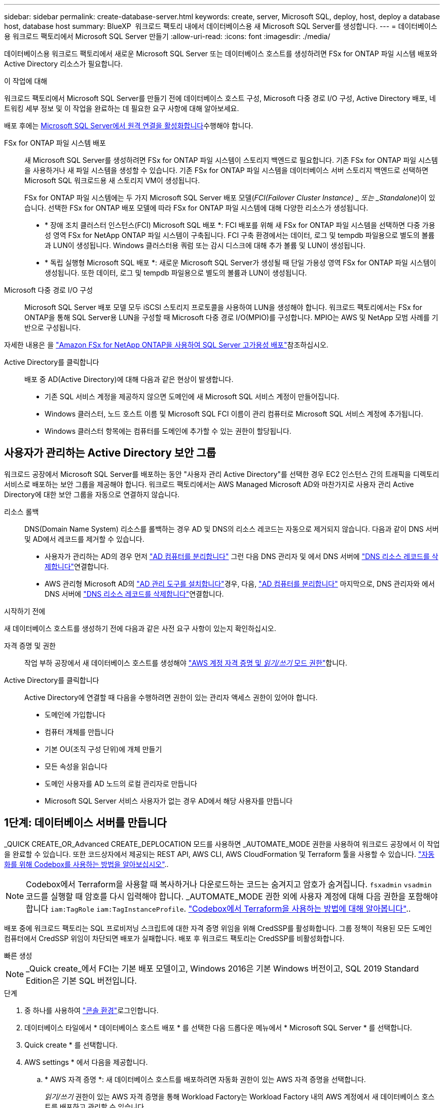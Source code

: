 ---
sidebar: sidebar 
permalink: create-database-server.html 
keywords: create, server, Microsoft SQL, deploy, host, deploy a database host, database host 
summary: BlueXP  워크로드 팩토리 내에서 데이터베이스용 새 Microsoft SQL Server를 생성합니다. 
---
= 데이터베이스용 워크로드 팩토리에서 Microsoft SQL Server 만들기
:allow-uri-read: 
:icons: font
:imagesdir: ./media/


[role="lead"]
데이터베이스용 워크로드 팩토리에서 새로운 Microsoft SQL Server 또는 데이터베이스 호스트를 생성하려면 FSx for ONTAP 파일 시스템 배포와 Active Directory 리소스가 필요합니다.

.이 작업에 대해
워크로드 팩토리에서 Microsoft SQL Server를 만들기 전에 데이터베이스 호스트 구성, Microsoft 다중 경로 I/O 구성, Active Directory 배포, 네트워킹 세부 정보 및 이 작업을 완료하는 데 필요한 요구 사항에 대해 알아보세요.

배포 후에는 <<2단계: Microsoft SQL Server에서 원격 연결을 사용하도록 설정합니다,Microsoft SQL Server에서 원격 연결을 활성화합니다>>수행해야 합니다.

FSx for ONTAP 파일 시스템 배포:: 새 Microsoft SQL Server를 생성하려면 FSx for ONTAP 파일 시스템이 스토리지 백엔드로 필요합니다. 기존 FSx for ONTAP 파일 시스템을 사용하거나 새 파일 시스템을 생성할 수 있습니다. 기존 FSx for ONTAP 파일 시스템을 데이터베이스 서버 스토리지 백엔드로 선택하면 Microsoft SQL 워크로드용 새 스토리지 VM이 생성됩니다.
+
--
FSx for ONTAP 파일 시스템에는 두 가지 Microsoft SQL Server 배포 모델(_FCI(Failover Cluster Instance) _ 또는 _Standalone_)이 있습니다. 선택한 FSx for ONTAP 배포 모델에 따라 FSx for ONTAP 파일 시스템에 대해 다양한 리소스가 생성됩니다.

* * 장애 조치 클러스터 인스턴스(FCI) Microsoft SQL 배포 *: FCI 배포를 위해 새 FSx for ONTAP 파일 시스템을 선택하면 다중 가용성 영역 FSx for NetApp ONTAP 파일 시스템이 구축됩니다. FCI 구축 환경에서는 데이터, 로그 및 tempdb 파일용으로 별도의 볼륨과 LUN이 생성됩니다. Windows 클러스터용 쿼럼 또는 감시 디스크에 대해 추가 볼륨 및 LUN이 생성됩니다.
* * 독립 실행형 Microsoft SQL 배포 *: 새로운 Microsoft SQL Server가 생성될 때 단일 가용성 영역 FSx for ONTAP 파일 시스템이 생성됩니다. 또한 데이터, 로그 및 tempdb 파일용으로 별도의 볼륨과 LUN이 생성됩니다.


--
Microsoft 다중 경로 I/O 구성:: Microsoft SQL Server 배포 모델 모두 iSCSI 스토리지 프로토콜을 사용하여 LUN을 생성해야 합니다. 워크로드 팩토리에서는 FSx for ONTAP을 통해 SQL Server용 LUN을 구성할 때 Microsoft 다중 경로 I/O(MPIO)를 구성합니다. MPIO는 AWS 및 NetApp 모범 사례를 기반으로 구성됩니다.


자세한 내용은 을 link:https://aws.amazon.com/blogs/modernizing-with-aws/sql-server-high-availability-amazon-fsx-for-netapp-ontap/["Amazon FSx for NetApp ONTAP을 사용하여 SQL Server 고가용성 배포"^]참조하십시오.

Active Directory를 클릭합니다:: 배포 중 AD(Active Directory)에 대해 다음과 같은 현상이 발생합니다.
+
--
* 기존 SQL 서비스 계정을 제공하지 않으면 도메인에 새 Microsoft SQL 서비스 계정이 만들어집니다.
* Windows 클러스터, 노드 호스트 이름 및 Microsoft SQL FCI 이름이 관리 컴퓨터로 Microsoft SQL 서비스 계정에 추가됩니다.
* Windows 클러스터 항목에는 컴퓨터를 도메인에 추가할 수 있는 권한이 할당됩니다.


--




== 사용자가 관리하는 Active Directory 보안 그룹

워크로드 공장에서 Microsoft SQL Server를 배포하는 동안 "사용자 관리 Active Directory"를 선택한 경우 EC2 인스턴스 간의 트래픽을 디렉토리 서비스로 배포하는 보안 그룹을 제공해야 합니다. 워크로드 팩토리에서는 AWS Managed Microsoft AD와 마찬가지로 사용자 관리 Active Directory에 대한 보안 그룹을 자동으로 연결하지 않습니다.

리소스 롤백:: DNS(Domain Name System) 리소스를 롤백하는 경우 AD 및 DNS의 리소스 레코드는 자동으로 제거되지 않습니다. 다음과 같이 DNS 서버 및 AD에서 레코드를 제거할 수 있습니다.
+
--
* 사용자가 관리하는 AD의 경우 먼저 link:https://learn.microsoft.com/en-us/powershell/module/activedirectory/remove-adcomputer?view=windowsserver2022-ps["AD 컴퓨터를 분리합니다"^] 그런 다음 DNS 관리자 및 에서 DNS 서버에 link:https://learn.microsoft.com/en-us/windows-server/networking/technologies/ipam/delete-dns-resource-records["DNS 리소스 레코드를 삭제합니다"^]연결합니다.
* AWS 관리형 Microsoft AD의 link:https://docs.aws.amazon.com/directoryservice/latest/admin-guide/ms_ad_install_ad_tools.html["AD 관리 도구를 설치합니다"^]경우, 다음, link:https://learn.microsoft.com/en-us/powershell/module/activedirectory/remove-adcomputer?view=windowsserver2022-ps["AD 컴퓨터를 분리합니다"^] 마지막으로, DNS 관리자와 에서 DNS 서버에 link:https://learn.microsoft.com/en-us/windows-server/networking/technologies/ipam/delete-dns-resource-records["DNS 리소스 레코드를 삭제합니다"^]연결합니다.


--


.시작하기 전에
새 데이터베이스 호스트를 생성하기 전에 다음과 같은 사전 요구 사항이 있는지 확인하십시오.

자격 증명 및 권한:: 작업 부하 공장에서 새 데이터베이스 호스트를 생성해야 link:https://docs.netapp.com/us-en/workload-setup-admin/add-credentials.html["AWS 계정 자격 증명 및 _읽기/쓰기_ 모드 권한"^]합니다.
Active Directory를 클릭합니다:: Active Directory에 연결할 때 다음을 수행하려면 권한이 있는 관리자 액세스 권한이 있어야 합니다.
+
--
* 도메인에 가입합니다
* 컴퓨터 개체를 만듭니다
* 기본 OU(조직 구성 단위)에 개체 만들기
* 모든 속성을 읽습니다
* 도메인 사용자를 AD 노드의 로컬 관리자로 만듭니다
* Microsoft SQL Server 서비스 사용자가 없는 경우 AD에서 해당 사용자를 만듭니다


--




== 1단계: 데이터베이스 서버를 만듭니다

_QUICK CREATE_OR_Advanced CREATE_DEPLOCATION 모드를 사용하면 _AUTOMATE_MODE 권한을 사용하여 워크로드 공장에서 이 작업을 완료할 수 있습니다. 또한 코드상자에서 제공되는 REST API, AWS CLI, AWS CloudFormation 및 Terraform 툴을 사용할 수 있습니다. link:https://docs.netapp.com/us-en/workload-setup-admin/use-codebox.html#how-to-use-codebox["자동화를 위해 Codebox를 사용하는 방법을 알아보십시오"^]..


NOTE: Codebox에서 Terraform을 사용할 때 복사하거나 다운로드하는 코드는 숨겨지고 암호가 숨겨집니다. `fsxadmin` `vsadmin` 코드를 실행할 때 암호를 다시 입력해야 합니다. _AUTOMATE_MODE 권한 외에 사용자 계정에 대해 다음 권한을 포함해야 합니다 `iam:TagRole` `iam:TagInstanceProfile`. link:https://docs.netapp.com/us-en/workload-setup-admin/use-codebox.html#use-terraform-from-codebox["Codebox에서 Terraform을 사용하는 방법에 대해 알아봅니다"^]..

배포 중에 워크로드 팩토리는 SQL 프로비저닝 스크립트에 대한 자격 증명 위임을 위해 CredSSP를 활성화합니다. 그룹 정책이 적용된 모든 도메인 컴퓨터에서 CredSSP 위임이 차단되면 배포가 실패합니다. 배포 후 워크로드 팩토리는 CredSSP를 비활성화합니다.

[role="tabbed-block"]
====
.빠른 생성
--

NOTE: _Quick create_에서 FCI는 기본 배포 모델이고, Windows 2016은 기본 Windows 버전이고, SQL 2019 Standard Edition은 기본 SQL 버전입니다.

.단계
. 중 하나를 사용하여 link:https://docs.netapp.com/us-en/workload-setup-admin/console-experiences.html["콘솔 환경"^]로그인합니다.
. 데이터베이스 타일에서 * 데이터베이스 호스트 배포 * 를 선택한 다음 드롭다운 메뉴에서 * Microsoft SQL Server * 를 선택합니다.
. Quick create * 를 선택합니다.
. AWS settings * 에서 다음을 제공합니다.
+
.. * AWS 자격 증명 *: 새 데이터베이스 호스트를 배포하려면 자동화 권한이 있는 AWS 자격 증명을 선택합니다.
+
_읽기/쓰기_ 권한이 있는 AWS 자격 증명을 통해 Workload Factory는 Workload Factory 내의 AWS 계정에서 새 데이터베이스 호스트를 배포하고 관리할 수 있습니다.

+
_읽기 전용_ 권한이 있는 AWS 자격 증명을 통해 Workload Factory는 AWS CloudFormation 콘솔에서 사용할 수 있는 CloudFormation 템플릿을 생성할 수 있습니다.

+
작업 부하 공장에서 연결된 AWS 자격 증명이 없고 작업 부하 공장에서 새 서버를 생성하려면 * 옵션 1 * 을 따라 자격 증명 페이지로 이동합니다. 데이터베이스 워크로드에 대한 _읽기/쓰기_ 모드에 필요한 자격 증명과 권한을 수동으로 추가합니다.

+
AWS CloudFormation에서 배포할 전체 YAML 파일 템플릿을 다운로드할 수 있도록 워크로드 팩토리에서의 새 서버 만들기 양식을 작성하려면 * 옵션 2 * 를 따라 AWS CloudFormation 내에서 새 서버를 만드는 데 필요한 권한이 있는지 확인하십시오. 데이터베이스 워크로드에 대해 _READ_MODE에 필요한 자격 증명 및 권한을 수동으로 추가합니다.

+
필요한 경우 코드박스에서 부분적으로 완성된 YAML 파일 템플릿을 다운로드하여 자격 증명이나 권한 없이 워크로드 팩토리 외부에 스택을 만들 수 있습니다. 코드 상자의 드롭다운에서 * CloudFormation * 을 선택하여 YAML 파일을 다운로드합니다.

.. * 지역 및 VPC *: 지역 및 VPC 네트워크를 선택합니다.
+
배포 서브넷이 기존 인터페이스 엔드포인트와 연결되어 있고 보안 그룹이 선택한 서브넷에 HTTPS(443) 프로토콜에 대한 액세스를 허용하는지 확인합니다.

+
AWS 서비스 인터페이스 엔드포인트(SQS, FSx, EC2, CloudWatch, CloudFormation, SSM) 및 S3 게이트웨이 끝점이 없으면 배포 중에 생성됩니다.

+
VPC DNS 속성이 `EnableDnsSupport` `EnableDnsHostnames` 로 설정되어 있지 않은 경우 엔드포인트 주소 확인을 사용하도록 수정됩니다. `true`

+
크로스 VPC DNS를 사용할 때, DNS가 있는 다른 VPC의 엔드포인트 보안 그룹은 배포 서브넷에 포트 443을 허용해야 합니다. 그렇지 않은 경우, 크로스 VPC Active Directory에 가입할 때 로컬 VPC의 DNS 확인자를 제공해야 합니다.  `Preferred domain controller` Active Directory에 연결합니다.

.. * 가용 영역 *: 장애 조치 클러스터 인스턴스(FCI) 배포 모델에 따라 가용 영역 및 서브넷을 선택합니다.
+

NOTE: FCI 구축은 MAZ(Multiple Availability Zone) FSx for ONTAP 구성에서만 지원됩니다.

+
... 클러스터 구성 - 노드 1 * 필드의 * 가용성 영역 * 드롭다운 메뉴에서 MAZ FSx for ONTAP 구성에 대한 기본 사용 가능 영역을 선택하고 * 서브넷 * 드롭다운 메뉴에서 기본 사용 가능 영역의 서브넷을 선택합니다.
... 클러스터 구성 - 노드 2 * 필드에서 * 가용성 영역 * 드롭다운 메뉴에서 MAZ FSx for ONTAP 구성에 대한 보조 가용성 영역을 선택하고 * 서브넷 * 드롭다운 메뉴에서 보조 가용성 영역의 서브넷을 선택합니다.




. 응용 프로그램 설정 * 에서 * 데이터베이스 자격 증명 * 에 대한 사용자 이름과 암호를 입력합니다.
. 연결 * 에서 다음을 제공합니다.
+
.. * 키 쌍 * : 키 쌍을 선택합니다.
.. * Active Directory *:
+
... 도메인 이름 * 필드에서 도메인의 이름을 선택하거나 입력합니다.
+
.... AWS에서 관리하는 Active Directory의 경우 도메인 이름이 드롭다운 메뉴에 나타납니다.
.... 사용자 관리 Active Directory의 경우 * 검색 및 추가 * 필드에 이름을 입력하고 * 추가 * 를 클릭합니다.


... DNS 주소 * 필드에 도메인의 DNS IP 주소를 입력합니다. 최대 3개의 IP 주소를 추가할 수 있습니다.
+
AWS에서 관리하는 Active Directory의 경우 DNS IP 주소가 드롭다운 메뉴에 나타납니다.

... 사용자 이름 * 필드에 Active Directory 도메인의 사용자 이름을 입력합니다.
... 암호 * 필드에 Active Directory 도메인의 암호를 입력합니다.




. 인프라 설정 * 에서 다음을 제공합니다.
+
.. * FSx for ONTAP 시스템 *: 새로운 FSx for ONTAP 파일 시스템을 생성하거나 기존 FSx for ONTAP 파일 시스템을 사용하십시오.
+
... * 새 FSx for ONTAP 생성 *: 사용자 이름과 암호를 입력합니다.
+
새로운 FSx for ONTAP 파일 시스템은 설치 시간을 30분 이상 추가할 수 있습니다.

... * 기존 FSx for ONTAP 선택 *: 드롭다운 메뉴에서 ONTAP용 FSx 이름을 선택하고 파일 시스템의 사용자 이름과 암호를 입력합니다.
+
기존 FSx for ONTAP 파일 시스템의 경우 다음을 확인하십시오.

+
**** FSx for ONTAP에 연결된 라우팅 그룹을 사용하면 서브넷으로의 경로를 배포에 사용할 수 있습니다.
**** 보안 그룹은 배포에 사용되는 서브넷, 특히 HTTPS(443) 및 iSCSI(3260) TCP 포트의 트래픽을 허용합니다.




.. * 데이터 드라이브 크기 * : 데이터 드라이브 용량을 입력하고 용량 단위를 선택하십시오.


. 요약:
+
.. * 기본 미리보기 *: 빠른 생성으로 설정된 기본 설정을 검토합니다.
.. *예상 비용*: 표시된 리소스를 배포할 때 발생할 수 있는 예상 비용을 제공합니다.


. Create * 를 클릭합니다.
+
또는 이러한 기본 설정을 지금 변경하려면 고급 만들기를 사용하여 데이터베이스 서버를 만듭니다.

+
나중에 호스트를 배포하려면 * Save configuration * 을 선택할 수도 있습니다.



--
.고급 만들기
--
.단계
. 중 하나를 사용하여 link:https://docs.netapp.com/us-en/workload-setup-admin/console-experiences.html["콘솔 환경"^]로그인합니다.
. 데이터베이스 타일에서 * 데이터베이스 호스트 배포 * 를 선택한 다음 드롭다운 메뉴에서 * Microsoft SQL Server * 를 선택합니다.
. Advanced create * 를 선택합니다.
. 배포 모델 * 의 경우 * 장애 조치 클러스터 인스턴스 * 또는 * 단일 인스턴스 * 를 선택합니다.
. AWS settings * 에서 다음을 제공합니다.
+
.. * AWS 자격 증명 *: 새 데이터베이스 호스트를 배포하려면 자동화 권한이 있는 AWS 자격 증명을 선택합니다.
+
_읽기/쓰기_ 권한이 있는 AWS 자격 증명을 통해 Workload Factory는 Workload Factory 내의 AWS 계정에서 새 데이터베이스 호스트를 배포하고 관리할 수 있습니다.

+
_읽기 전용_ 권한이 있는 AWS 자격 증명을 통해 Workload Factory는 AWS CloudFormation 콘솔에서 사용할 수 있는 CloudFormation 템플릿을 생성할 수 있습니다.

+
작업 부하 공장에서 연결된 AWS 자격 증명이 없고 작업 부하 공장에서 새 서버를 생성하려면 * 옵션 1 * 을 따라 자격 증명 페이지로 이동합니다. 데이터베이스 워크로드에 대한 _읽기/쓰기_ 모드에 필요한 자격 증명과 권한을 수동으로 추가합니다.

+
AWS CloudFormation에서 배포할 전체 YAML 파일 템플릿을 다운로드할 수 있도록 워크로드 팩토리에서의 새 서버 만들기 양식을 작성하려면 * 옵션 2 * 를 따라 AWS CloudFormation 내에서 새 서버를 만드는 데 필요한 권한이 있는지 확인하십시오. 데이터베이스 워크로드에 대한 _읽기 전용_ 모드에 필요한 자격 증명과 권한을 수동으로 추가합니다.

+
필요한 경우 코드박스에서 부분적으로 완성된 YAML 파일 템플릿을 다운로드하여 자격 증명이나 권한 없이 워크로드 팩토리 외부에 스택을 만들 수 있습니다. 코드 상자의 드롭다운에서 * CloudFormation * 을 선택하여 YAML 파일을 다운로드합니다.

.. * 지역 및 VPC *: 지역 및 VPC 네트워크를 선택합니다.
+
기존 인터페이스 끝점에 대한 보안 그룹이 선택한 서브넷에 대한 HTTPS(443) 프로토콜에 대한 액세스를 허용하는지 확인합니다.

+
AWS 서비스 인터페이스 엔드포인트(SQS, FSx, EC2, CloudWatch, Cloud Formation, SSM) 및 S3 게이트웨이 끝점은 배포 중에 찾을 수 없는 경우 생성됩니다.

+
VPC DNS 속성 `EnableDnsSupport` 및 `EnableDnsHostnames` 이(가) 으로 설정되어 있지 않은 경우 엔드포인트 주소 확인을 사용하도록 수정됩니다. `true`

.. * 가용 영역 *: 선택한 배포 모델에 따라 가용 영역 및 서브넷을 선택합니다.
+

NOTE: FCI 구축은 MAZ(Multiple Availability Zone) FSx for ONTAP 구성에서만 지원됩니다.

+
서브넷은 고가용성을 위해 동일한 경로 테이블을 공유해서는 안 됩니다.

+
경우에 따라 다릅니다::
+
--
... Cluster configuration - Node 1 * 필드의 드롭다운 메뉴에서 * Availability zone * 의 가용 영역을 선택하고 * Subnet * 드롭다운 메뉴에서 서브넷을 선택합니다.


--
FCI 배포를 위한 것입니다::
+
--
... 클러스터 구성 - 노드 1 * 필드의 * 가용성 영역 * 드롭다운 메뉴에서 MAZ FSx for ONTAP 구성에 대한 기본 사용 가능 영역을 선택하고 * 서브넷 * 드롭다운 메뉴에서 기본 사용 가능 영역의 서브넷을 선택합니다.
... 클러스터 구성 - 노드 2 * 필드에서 * 가용성 영역 * 드롭다운 메뉴에서 MAZ FSx for ONTAP 구성에 대한 보조 가용성 영역을 선택하고 * 서브넷 * 드롭다운 메뉴에서 보조 가용성 영역의 서브넷을 선택합니다.


--


.. * 보안 그룹 *: 기존 보안 그룹을 선택하거나 새 보안 그룹을 만듭니다. 새 서버 배포 중에 세 개의 보안 그룹이 SQL 노드(EC2 인스턴스)에 연결됩니다.
+
... 노드에서 Microsoft SQL 및 Windows 클러스터 통신에 필요한 포트 및 프로토콜을 지원하기 위한 워크로드 보안 그룹이 생성됩니다.
... AWS에서 관리하는 Active Directory의 경우 디렉터리 서비스에 연결된 보안 그룹이 Microsoft SQL 노드에 자동으로 추가되어 Active Directory와 통신할 수 있습니다.
... 기존 FSx for ONTAP 파일 시스템의 경우 연결된 보안 그룹이 SQL 노드에 자동으로 추가되어 파일 시스템과의 통신이 가능합니다. 새 FSx for ONTAP 시스템이 생성되면 FSx for ONTAP 파일 시스템에 대한 새 보안 그룹이 생성되고 동일한 보안 그룹도 SQL 노드에 연결됩니다.
+
사용자 관리 Active Directory의 경우 AD 인스턴스에 구성된 보안 그룹이 배포에 사용되는 서브넷의 트래픽을 허용하는지 확인합니다. 보안 그룹은 Microsoft SQL용 EC2 인스턴스가 구성된 서브넷에서 Active Directory 도메인 컨트롤러와의 통신을 허용해야 합니다.





. 응용 프로그램 설정 * 에서 다음을 제공합니다.
+
.. SQL Server 설치 유형 * 에서 * 라이센스 포함 AMI * 또는 * 사용자 지정 AMI 사용 * 을 선택합니다.
+
... 라이센스 포함 AMI * 를 선택한 경우 다음을 제공합니다.
+
.... * 운영 체제 *: * Windows server 2016 *, * Windows server 2019 * 또는 * Windows server 2022 * 를 선택합니다.
.... * 데이터베이스 버전 *: * SQL Server Standard Edition * 또는 * SQL Server Enterprise Edition * 을 선택합니다.
.... * 데이터베이스 버전 *: * SQL Server 2016 *, * SQL Server 2019 * 또는 * SQL Server 2022 * 를 선택합니다.
.... * SQL Server AMI *: 드롭다운 메뉴에서 SQL Server AMI를 선택합니다.


... 사용자 정의 AMI 사용 * 을 선택한 경우 드롭다운 메뉴에서 AMI를 선택합니다.


.. * SQL Server 데이터 정렬 *: 서버에 대한 데이터 정렬 세트를 선택합니다.
+

NOTE: 선택한 데이터 정렬 집합이 설치에 호환되지 않는 경우 기본 데이터 정렬 "SQL_Latin1_General_CP1_CI_AS"를 선택하는 것이 좋습니다.

.. * 데이터베이스 이름 *: 데이터베이스 클러스터 이름을 입력합니다.
.. * 데이터베이스 자격 증명 *: 새 서비스 계정에 대한 사용자 이름과 암호를 입력하거나 Active Directory에서 기존 서비스 계정 자격 증명을 사용합니다.


. 연결 * 에서 다음을 제공합니다.
+
.. * 키 쌍 *: 인스턴스에 안전하게 연결할 키 쌍을 선택하십시오.
.. * Active Directory *: 다음과 같은 Active Directory 세부 정보를 제공합니다.
+
... 도메인 이름 * 필드에서 도메인의 이름을 선택하거나 입력합니다.
+
.... AWS에서 관리하는 Active Directory의 경우 도메인 이름이 드롭다운 메뉴에 나타납니다.
.... 사용자 관리 Active Directory의 경우 * 검색 및 추가 * 필드에 이름을 입력하고 * 추가 * 를 클릭합니다.


... DNS 주소 * 필드에 도메인의 DNS IP 주소를 입력합니다. 최대 3개의 IP 주소를 추가할 수 있습니다.
+
AWS에서 관리하는 Active Directory의 경우 DNS IP 주소가 드롭다운 메뉴에 나타납니다.

... 사용자 이름 * 필드에 Active Directory 도메인의 사용자 이름을 입력합니다.
... 암호 * 필드에 Active Directory 도메인의 암호를 입력합니다.




. 인프라 설정 * 에서 다음을 제공합니다.
+
.. * DB 인스턴스 유형 *: 드롭다운 메뉴에서 데이터베이스 인스턴스 유형을 선택합니다.
.. * FSx for ONTAP 시스템 *: 새로운 FSx for ONTAP 파일 시스템을 생성하거나 기존 FSx for ONTAP 파일 시스템을 사용하십시오.
+
... * 새 FSx for ONTAP 생성 *: 사용자 이름과 암호를 입력합니다.
+
새로운 FSx for ONTAP 파일 시스템은 설치 시간을 30분 이상 추가할 수 있습니다.

... * 기존 FSx for ONTAP 선택 *: 드롭다운 메뉴에서 ONTAP용 FSx 이름을 선택하고 파일 시스템의 사용자 이름과 암호를 입력합니다.
+
기존 FSx for ONTAP 파일 시스템의 경우 다음을 확인하십시오.

+
**** FSx for ONTAP에 연결된 라우팅 그룹을 사용하면 서브넷으로의 경로를 배포에 사용할 수 있습니다.
**** 보안 그룹은 배포에 사용되는 서브넷, 특히 HTTPS(443) 및 iSCSI(3260) TCP 포트의 트래픽을 허용합니다.




.. * 스냅샷 정책 *: 기본적으로 활성화됩니다. 스냅샷은 매일 생성되며 보존 기간은 7일입니다.
+
스냅샷은 SQL 워크로드용으로 생성된 볼륨에 할당됩니다.

.. * 데이터 드라이브 크기 * : 데이터 드라이브 용량을 입력하고 용량 단위를 선택하십시오.
.. * 프로비저닝된 IOPS *: * 자동 * 또는 * 사용자 프로비저닝 * 을 선택합니다. User-provisioned * 를 선택한 경우 IOPS 값을 입력합니다.
.. * 처리량 용량 *: 드롭다운 메뉴에서 처리량 용량을 선택합니다.
+
일부 지역에서는 4Gbps의 처리량 용량을 선택할 수 있습니다. 4Gbps의 처리량 용량을 프로비저닝하려면 FSx for ONTAP 파일 시스템을 최소 5,120GiB의 SSD 스토리지 용량과 160,000 SSD IOPS로 구성해야 합니다.

.. * 암호화 *: 계정에서 키를 선택하거나 다른 계정의 키를 선택합니다. 다른 계정의 암호화 키 ARN을 입력해야 합니다.
+
FSx for ONTAP 사용자 지정 암호화 키는 서비스 적용 가능성을 기준으로 나열되지 않습니다. 적절한 FSx 암호화 키를 선택합니다. FSx가 아닌 암호화 키로 인해 서버 생성 오류가 발생합니다.

+
AWS 관리 키는 서비스 적용 가능성에 따라 필터링됩니다.

.. * 태그 * : 선택적으로 최대 40개의 태그를 추가할 수 있습니다.
.. * Simple Notification Service *: 드롭다운 메뉴에서 Microsoft SQL Server에 대한 SNS 항목을 선택하여 이 구성에 대해 SNS(Simple Notification Service)를 활성화할 수 있습니다.
+
... Simple Notification Service를 활성화합니다.
... 드롭다운 메뉴에서 ARN을 선택합니다.


.. * CloudWatch 모니터링 *: 필요에 따라 CloudWatch 모니터링을 활성화할 수 있습니다.
+
오류가 발생할 경우 디버깅을 위해 CloudWatch를 사용하도록 설정하는 것이 좋습니다. AWS CloudFormation 콘솔에 나타나는 이벤트는 상위 수준이며 근본 원인을 지정하지 않습니다. 모든 상세 로그는 `C:\cfn\logs` EC2 인스턴스의 폴더에 저장됩니다.

+
CloudWatch에서 스택의 이름으로 로그 그룹이 생성됩니다. 모든 유효성 검사 노드 및 SQL 노드의 로그 스트림이 로그 그룹 아래에 나타납니다. CloudWatch는 스크립트 진행 상황을 보여 주며 배포 실패 여부와 시기를 이해하는 데 도움이 되는 정보를 제공합니다.

.. * 리소스 롤백 *: 이 기능은 현재 지원되지 않습니다.


. 요약
+
.. *예상 비용*: 표시된 리소스를 배포할 때 발생할 수 있는 예상 비용을 제공합니다.


. Create * 를 클릭하여 새 데이터베이스 호스트를 배포합니다.
+
또는 구성을 저장할 수 있습니다.



--
====


== 2단계: Microsoft SQL Server에서 원격 연결을 사용하도록 설정합니다

서버 배포 후 워크로드 팩토리얼은 Microsoft SQL Server에서 원격 연결을 활성화하지 않습니다. 원격 연결을 활성화하려면 다음 단계를 완료하십시오.

.단계
. NTLM에 컴퓨터 ID를 사용하려면 Microsoft 설명서의 을 link:https://learn.microsoft.com/en-us/previous-versions/windows/it-pro/windows-10/security/threat-protection/security-policy-settings/network-security-allow-local-system-to-use-computer-identity-for-ntlm["네트워크 보안: 로컬 시스템에서 NTLM에 컴퓨터 ID를 사용하도록 허용합니다"^] 참조하십시오.
. Microsoft 설명서의 을 참조하여 동적 포트 구성을 link:https://learn.microsoft.com/en-us/troubleshoot/sql/database-engine/connect/network-related-or-instance-specific-error-occurred-while-establishing-connection["SQL Server에 연결하는 동안 네트워크 관련 오류 또는 인스턴스 관련 오류가 발생했습니다"] 확인합니다.
. 보안 그룹에 필요한 클라이언트 IP 또는 서브넷을 허용합니다.


.다음 단계
이제 가능합니다 link:create-database.html["데이터베이스를 위한 BlueXP  워크로드 팩토리에 데이터베이스를 생성합니다"].
